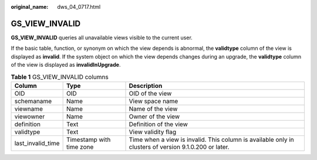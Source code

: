 :original_name: dws_04_0717.html

.. _dws_04_0717:

GS_VIEW_INVALID
===============

**GS_VIEW_INVALID** queries all unavailable views visible to the current user.

If the basic table, function, or synonym on which the view depends is abnormal, the **validtype** column of the view is displayed as **invalid**. If the system object on which the view depends changes during an upgrade, the **validtype** column of the view is displayed as **invalidInUpgrade**.

.. table:: **Table 1** GS_VIEW_INVALID columns

   +-------------------+--------------------------+-------------------------------------------------------------------------------------------------------+
   | Column            | Type                     | Description                                                                                           |
   +===================+==========================+=======================================================================================================+
   | OID               | OID                      | OID of the view                                                                                       |
   +-------------------+--------------------------+-------------------------------------------------------------------------------------------------------+
   | schemaname        | Name                     | View space name                                                                                       |
   +-------------------+--------------------------+-------------------------------------------------------------------------------------------------------+
   | viewname          | Name                     | Name of the view                                                                                      |
   +-------------------+--------------------------+-------------------------------------------------------------------------------------------------------+
   | viewowner         | Name                     | Owner of the view                                                                                     |
   +-------------------+--------------------------+-------------------------------------------------------------------------------------------------------+
   | definition        | Text                     | Definition of the view                                                                                |
   +-------------------+--------------------------+-------------------------------------------------------------------------------------------------------+
   | validtype         | Text                     | View validity flag                                                                                    |
   +-------------------+--------------------------+-------------------------------------------------------------------------------------------------------+
   | last_invalid_time | Timestamp with time zone | Time when a view is invalid. This column is available only in clusters of version 9.1.0.200 or later. |
   +-------------------+--------------------------+-------------------------------------------------------------------------------------------------------+
